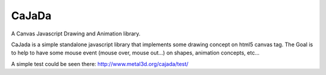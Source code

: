 ------
CaJaDa
------

A Canvas Javascript Drawing and Animation library.

CaJada is a simple standalone javascript library that implements some drawing concept on html5 canvas tag. The Goal is to help to have some mouse event (mouse over, mouse out...) on shapes, animation concepts, etc...

A simple test could be seen there:
http://www.metal3d.org/cajada/test/

